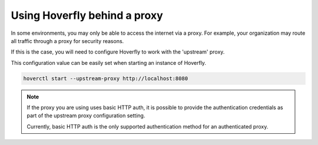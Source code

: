 .. _behind_a_proxy:

Using Hoverfly behind a proxy
================================

In some environments, you may only be able to access the internet via a proxy. For example,
your organization may route all traffic through a proxy for security reasons.

If this is the case, you will need to configure Hoverfly to work with the 'upstream' proxy.  

This configuration value can be easily set when starting an instance of Hoverfly.

.. code:: bash

    hoverctl start --upstream-proxy http://localhost:8080

.. note::

   If the proxy you are using uses basic HTTP auth, it is possible to provide the authentication credentials as part of the upstream proxy configuration setting.
   
   Currently, basic HTTP auth is the only supported authentication method for an authenticated proxy.

